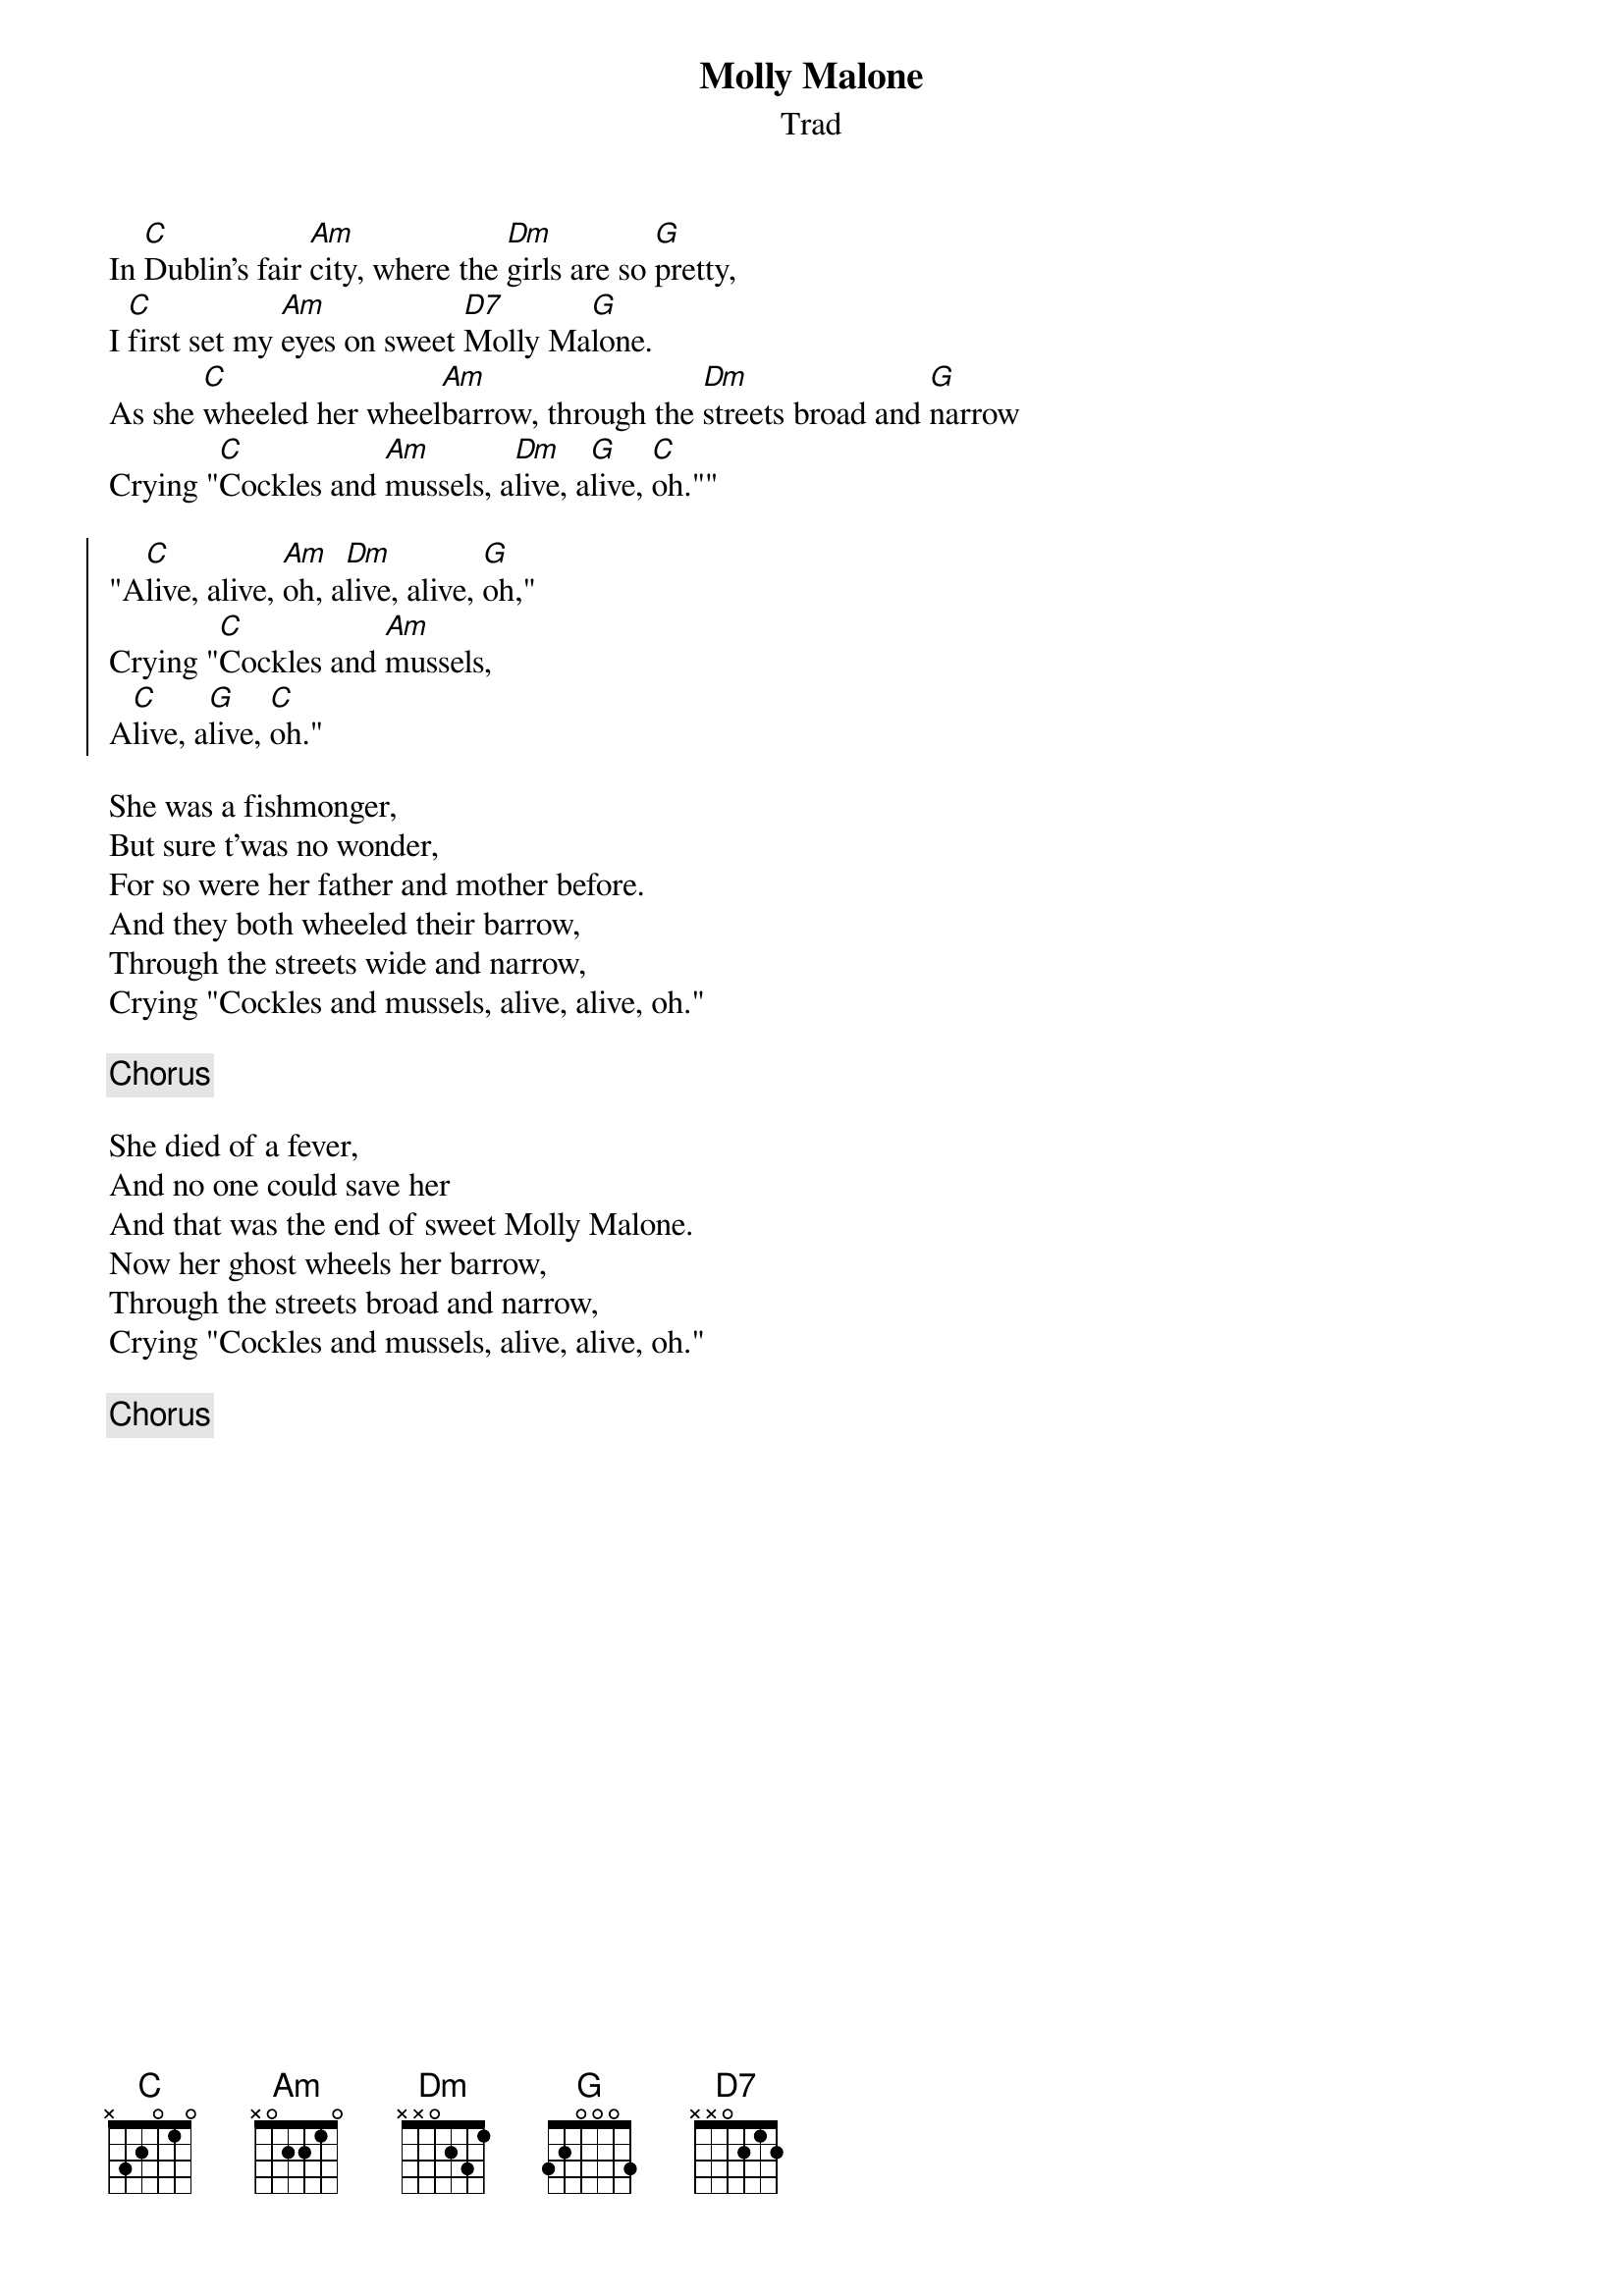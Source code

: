 {title: Molly Malone}
{subtitle: Trad}
{key: C}

In [C]Dublin's fair [Am]city, where the [Dm]girls are so [G]pretty,
I [C]first set my [Am]eyes on sweet [D7]Molly Ma[G]lone.
As she [C]wheeled her wheel[Am]barrow, through the [Dm]streets broad and [G]narrow
Crying "[C]Cockles and [Am]mussels, a[Dm]live, a[G]live, [C]oh.""

{soc}
"A[C]live, alive, [Am]oh, a[Dm]live, alive, [G]oh,"
Crying "[C]Cockles and [Am]mussels,
A[C]live, a[G]live, [C]oh."
{eoc}
 
She was a fishmonger,
But sure t'was no wonder,
For so were her father and mother before.
And they both wheeled their barrow,
Through the streets wide and narrow,
Crying "Cockles and mussels, alive, alive, oh."

{chorus}

She died of a fever,
And no one could save her
And that was the end of sweet Molly Malone.
Now her ghost wheels her barrow,
Through the streets broad and narrow,
Crying "Cockles and mussels, alive, alive, oh."

{chorus}
